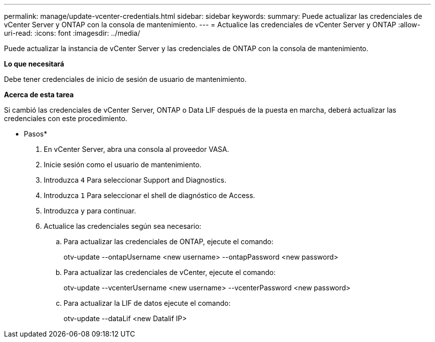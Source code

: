 ---
permalink: manage/update-vcenter-credentials.html 
sidebar: sidebar 
keywords:  
summary: Puede actualizar las credenciales de vCenter Server y ONTAP con la consola de mantenimiento. 
---
= Actualice las credenciales de vCenter Server y ONTAP
:allow-uri-read: 
:icons: font
:imagesdir: ../media/


[role="lead"]
Puede actualizar la instancia de vCenter Server y las credenciales de ONTAP con la consola de mantenimiento.

*Lo que necesitará*

Debe tener credenciales de inicio de sesión de usuario de mantenimiento.

*Acerca de esta tarea*

Si cambió las credenciales de vCenter Server, ONTAP o Data LIF después de la puesta en marcha, deberá actualizar las credenciales con este procedimiento.

* Pasos*

. En vCenter Server, abra una consola al proveedor VASA.
. Inicie sesión como el usuario de mantenimiento.
. Introduzca `4` Para seleccionar Support and Diagnostics.
. Introduzca `1` Para seleccionar el shell de diagnóstico de Access.
. Introduzca `y` para continuar.
. Actualice las credenciales según sea necesario:
+
.. Para actualizar las credenciales de ONTAP, ejecute el comando:
+
--
otv-update --ontapUsername <new username> --ontapPassword <new password>

--
.. Para actualizar las credenciales de vCenter, ejecute el comando:
+
--
otv-update --vcenterUsername <new username> --vcenterPassword <new password>

--
.. Para actualizar la LIF de datos ejecute el comando:
+
--
otv-update --dataLif <new Datalif IP>

--



